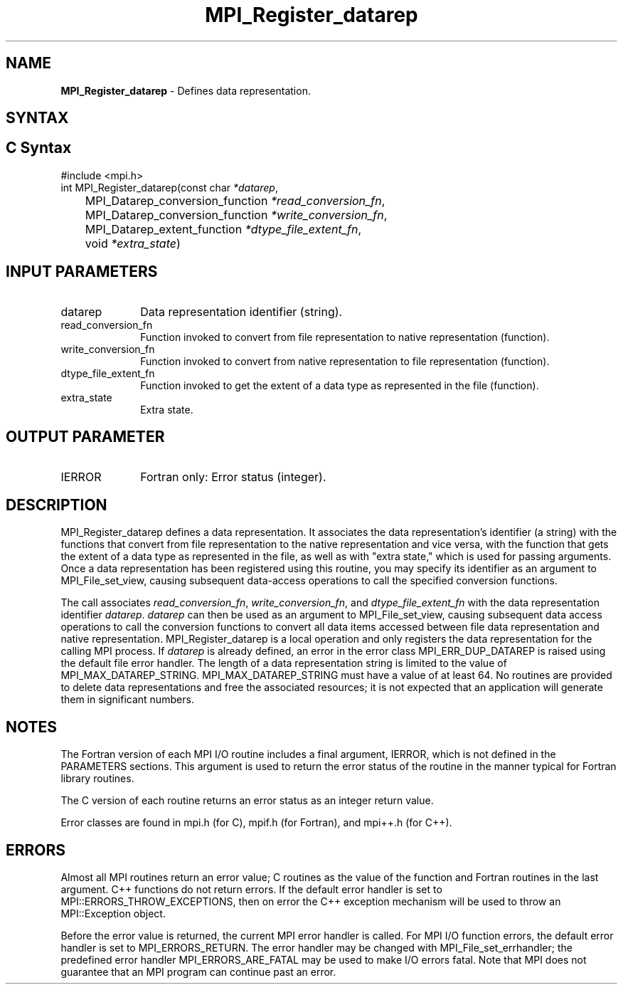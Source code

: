 .\" -*- nroff -*-
.\" Copyright 2013 Los Alamos National Security, LLC. All rights reserved.
.\" Copyright 2010 Cisco Systems, Inc.  All rights reserved.
.\" Copyright 2006-2008 Sun Microsystems, Inc.
.\" Copyright (c) 1996 Thinking Machines Corporation
.\" Copyright 2015-2016 Research Organization for Information Science
.\"                     and Technology (RIST). All rights reserved.
.\" $COPYRIGHT$
.TH MPI_Register_datarep 3 "Aug 22, 2018" "3.1.2" "Open MPI"
.SH NAME
\fBMPI_Register_datarep\fP \- Defines data representation.

.SH SYNTAX
.ft R
.nf
.SH C Syntax
.nf
#include <mpi.h>
int MPI_Register_datarep(const char \fI*datarep\fP,
	MPI_Datarep_conversion_function \fI*read_conversion_fn\fP,
	MPI_Datarep_conversion_function \fI*write_conversion_fn\fP,
	MPI_Datarep_extent_function \fI*dtype_file_extent_fn\fP,
	void \fI*extra_state\fP)

.fi
.SH INPUT PARAMETERS
.ft R
.TP 1i
datarep
Data representation identifier (string).
.ft R
.TP 1i
read_conversion_fn
Function invoked to convert from file representation to native representation (function).
.ft R
.TP 1i
write_conversion_fn
Function invoked to convert from native representation to file representation (function).
.ft R
.TP 1i
dtype_file_extent_fn
Function invoked to get the extent of a data type as represented in the file (function).
.ft R
.TP 1i
extra_state
Extra state.

.SH OUTPUT PARAMETER
.ft R
.TP 1i
IERROR
Fortran only: Error status (integer).

.SH DESCRIPTION
.ft R
MPI_Register_datarep defines a data representation. It associates the data representation's identifier (a string) with the functions that convert from file representation to the native representation and vice versa, with the function that gets the extent of a data type as represented in the file, as well as with "extra state," which is used for passing arguments. Once a data representation has been registered using this routine, you may specify its identifier as an argument to MPI_File_set_view, causing subsequent data-access operations to call the specified conversion functions.

The call associates \fIread_conversion_fn\fP, \fIwrite_conversion_fn\fP, and \fIdtype_file_extent_fn\fP with the data representation identifier \fIdatarep\fP. \fIdatarep\fP can then be used as an argument to MPI_File_set_view, causing subsequent data access operations to call the conversion functions to convert all data items accessed between file data representation and native representation. MPI_Register_datarep is a local operation and only registers the data representation for the calling MPI process. If \fIdatarep\fP is already defined, an error in the error class MPI_ERR_DUP_DATAREP is raised using the default file error handler. The length of a data representation string is limited to the value of MPI_MAX_DATAREP_STRING. MPI_MAX_DATAREP_STRING must have a value of at least 64. No routines are provided to delete data representations and free the associated resources; it is not expected that an application will generate them in significant numbers.

.SH NOTES
.ft R

The Fortran version of each MPI I/O routine includes a final argument,
IERROR, which is not defined in the PARAMETERS sections. This argument is used to return the error status of the routine in the manner typical for Fortran library routines.
.sp
The C version of each routine returns an error status as an integer return value.
.sp
Error classes are found in mpi.h (for C), mpif.h (for Fortran), and mpi++.h (for C++).

.SH ERRORS
Almost all MPI routines return an error value; C routines as the value of the function and Fortran routines in the last argument. C++ functions do not return errors. If the default error handler is set to MPI::ERRORS_THROW_EXCEPTIONS, then on error the C++ exception mechanism will be used to throw an MPI::Exception object.
.sp
Before the error value is returned, the current MPI error handler is
called. For MPI I/O function errors, the default error handler is set to MPI_ERRORS_RETURN. The error handler may be changed with MPI_File_set_errhandler; the predefined error handler MPI_ERRORS_ARE_FATAL may be used to make I/O errors fatal. Note that MPI does not guarantee that an MPI program can continue past an error.


